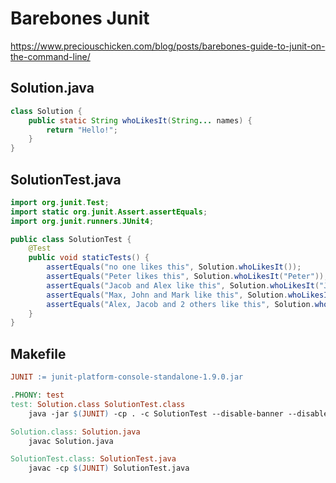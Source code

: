 * Barebones Junit
https://www.preciouschicken.com/blog/posts/barebones-guide-to-junit-on-the-command-line/
** Solution.java

#+begin_src java
class Solution {
    public static String whoLikesIt(String... names) {
        return "Hello!";
    }
}
#+end_src

** SolutionTest.java

#+begin_src java
import org.junit.Test;
import static org.junit.Assert.assertEquals;
import org.junit.runners.JUnit4;

public class SolutionTest {
    @Test
    public void staticTests() {
        assertEquals("no one likes this", Solution.whoLikesIt());
        assertEquals("Peter likes this", Solution.whoLikesIt("Peter"));
        assertEquals("Jacob and Alex like this", Solution.whoLikesIt("Jacob", "Alex"));
        assertEquals("Max, John and Mark like this", Solution.whoLikesIt("Max", "John", "Mark"));
        assertEquals("Alex, Jacob and 2 others like this", Solution.whoLikesIt("Alex", "Jacob", "Mark", "Max"));
    }
}
#+end_src

** Makefile
#+begin_src makefile
JUNIT := junit-platform-console-standalone-1.9.0.jar

.PHONY: test
test: Solution.class SolutionTest.class
	java -jar $(JUNIT) -cp . -c SolutionTest --disable-banner --disable-ansi-colors | head

Solution.class: Solution.java
	javac Solution.java

SolutionTest.class: SolutionTest.java
	javac -cp $(JUNIT) SolutionTest.java
#+end_src
